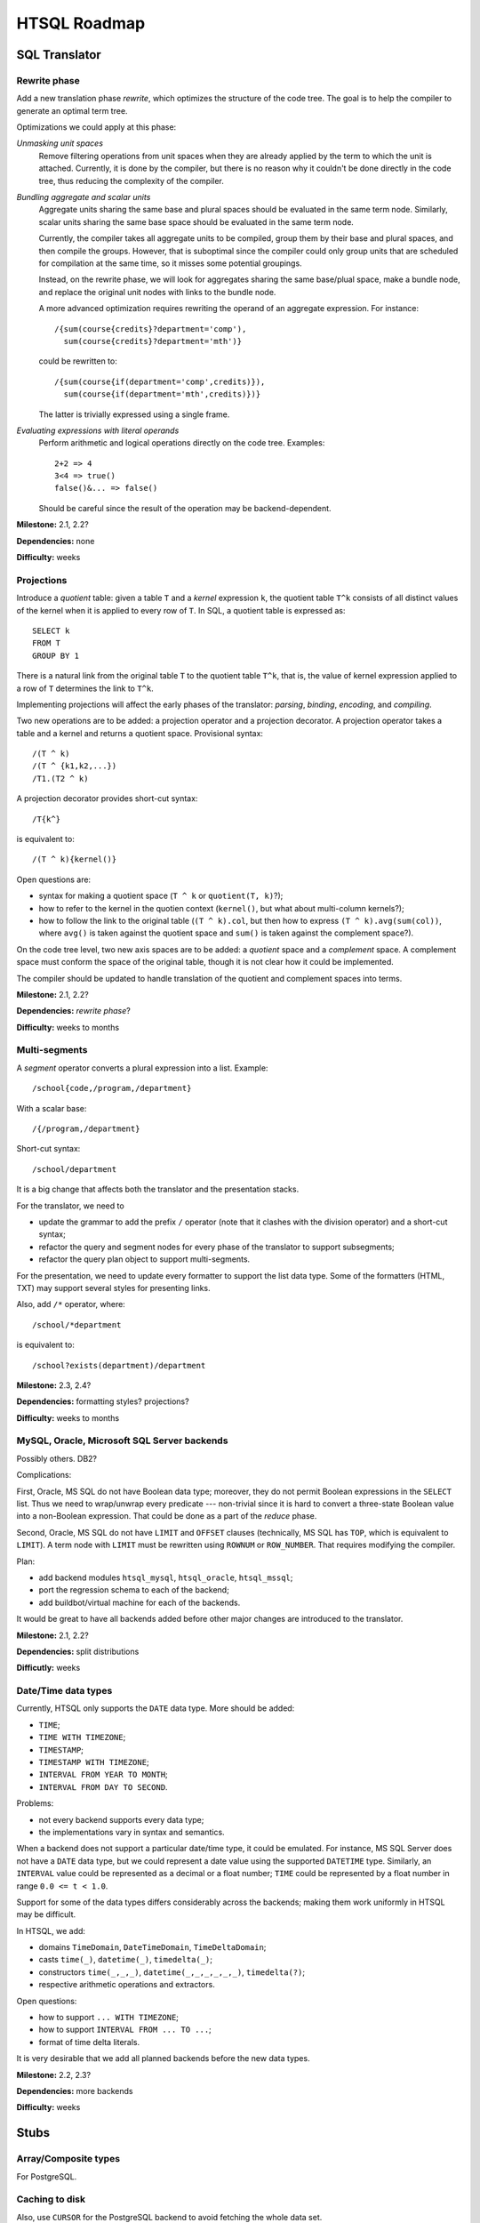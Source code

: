 *****************
  HTSQL Roadmap
*****************


SQL Translator
==============


Rewrite phase
-------------

Add a new translation phase *rewrite*, which optimizes the structure
of the code tree.  The goal is to help the compiler to generate
an optimal term tree.

Optimizations we could apply at this phase:

*Unmasking unit spaces*
    Remove filtering operations from unit spaces when they are already
    applied by the term to which the unit is attached.  Currently, it
    is done by the compiler, but there is no reason why it couldn't be
    done directly in the code tree, thus reducing the complexity of
    the compiler.

*Bundling aggregate and scalar units*
    Aggregate units sharing the same base and plural spaces should
    be evaluated in the same term node.  Similarly, scalar units
    sharing the same base space should be evaluated in the same
    term node.

    Currently, the compiler takes all aggregate units to be compiled,
    group them by their base and plural spaces, and then compile the
    groups.  However, that is suboptimal since the compiler could only
    group units that are scheduled for compilation at the same time,
    so it misses some potential groupings.

    Instead, on the rewrite phase, we will look for aggregates sharing
    the same base/plual space, make a bundle node, and replace the
    original unit nodes with links to the bundle node.

    A more advanced optimization requires rewriting the operand of
    an aggregate expression.  For instance::

        /{sum(course{credits}?department='comp'),
          sum(course{credits}?department='mth')}

    could be rewritten to::

        /{sum(course{if(department='comp',credits)}),
          sum(course{if(department='mth',credits)})}

    The latter is trivially expressed using a single frame.

*Evaluating expressions with literal operands*
    Perform arithmetic and logical operations directly on the code
    tree.  Examples::

        2+2 => 4
        3<4 => true()
        false()&... => false()

    Should be careful since the result of the operation may be
    backend-dependent.

**Milestone:** 2.1, 2.2?

**Dependencies:** none

**Difficulty:** weeks


Projections
-----------

Introduce a *quotient* table: given a table ``T`` and a *kernel* expression
``k``, the quotient table ``T^k`` consists of all distinct values of the
kernel when it is applied to every row of ``T``.  In SQL, a quotient
table is expressed as::

    SELECT k
    FROM T
    GROUP BY 1

There is a natural link from the original table ``T`` to the quotient
table ``T^k``, that is, the value of kernel expression applied to
a row of ``T`` determines the link to ``T^k``.

Implementing projections will affect the early phases of the translator:
*parsing*, *binding*, *encoding*, and *compiling*.

Two new operations are to be added: a projection operator and a projection
decorator.  A projection operator takes a table and a kernel and returns
a quotient space.  Provisional syntax::

    /(T ^ k)
    /(T ^ {k1,k2,...})
    /T1.(T2 ^ k)

A projection decorator provides short-cut syntax::

    /T{k^}

is equivalent to::

    /(T ^ k){kernel()}

Open questions are:

* syntax for making a quotient space (``T ^ k`` or ``quotient(T, k)``?);
* how to refer to the kernel in the quotien context (``kernel()``, but
  what about multi-column kernels?);
* how to follow the link to the original table (``(T ^ k).col``, but then
  how to express ``(T ^ k).avg(sum(col))``, where ``avg()`` is taken against
  the quotient space and ``sum()`` is taken against the complement space?).

On the code tree level, two new axis spaces are to be added: a *quotient*
space and a *complement* space.  A complement space must conform the space
of the original table, though it is not clear how it could be implemented.

The compiler should be updated to handle translation of the quotient
and complement spaces into terms.

**Milestone:** 2.1, 2.2?

**Dependencies:** *rewrite phase*?

**Difficulty:** weeks to months


Multi-segments
--------------

A *segment* operator converts a plural expression into a list.  Example::

    /school{code,/program,/department}

With a scalar base::

    /{/program,/department}

Short-cut syntax::

    /school/department

It is a big change that affects both the translator and the presentation
stacks.

For the translator, we need to

* update the grammar to add the prefix ``/`` operator (note that it clashes
  with the division operator) and a short-cut syntax;
* refactor the query and segment nodes for every phase of the translator to
  support subsegments;
* refactor the query plan object to support multi-segments.

For the presentation, we need to update every formatter to support the
list data type.  Some of the formatters (HTML, TXT) may support several
styles for presenting links.

Also, add ``/*`` operator, where::

    /school/*department

is equivalent to::

    /school?exists(department)/department

**Milestone:** 2.3, 2.4?

**Dependencies:** formatting styles? projections?

**Difficulty:** weeks to months


MySQL, Oracle, Microsoft SQL Server backends
--------------------------------------------

Possibly others.  DB2?

Complications:

First, Oracle, MS SQL do not have Boolean data type; moreover, they
do not permit Boolean expressions in the ``SELECT`` list.  Thus we need
to wrap/unwrap every predicate --- non-trivial since it is hard to
convert a three-state Boolean value into a non-Boolean expression.  That
could be done as a part of the *reduce* phase.

Second, Oracle, MS SQL do not have ``LIMIT`` and ``OFFSET`` clauses
(technically, MS SQL has ``TOP``, which is equivalent to ``LIMIT``).
A term node with ``LIMIT`` must be rewritten using ``ROWNUM`` or
``ROW_NUMBER``.  That requires modifying the compiler.

Plan:

* add backend modules ``htsql_mysql``, ``htsql_oracle``, ``htsql_mssql``;
* port the regression schema to each of the backend;
* add buildbot/virtual machine for each of the backends.

It would be great to have all backends added before other major
changes are introduced to the translator.

**Milestone:** 2.1, 2.2?

**Dependencies:** split distributions

**Difficutly:** weeks


Date/Time data types
--------------------

Currently, HTSQL only supports the ``DATE`` data type.  More should be added:

* ``TIME``;
* ``TIME WITH TIMEZONE``;
* ``TIMESTAMP``;
* ``TIMESTAMP WITH TIMEZONE``;
* ``INTERVAL FROM YEAR TO MONTH``;
* ``INTERVAL FROM DAY TO SECOND``.

Problems:

* not every backend supports every data type;
* the implementations vary in syntax and semantics.

When a backend does not support a particular date/time type, it could be
emulated.  For instance, MS SQL Server does not have a ``DATE`` data type,
but we could represent a date value using the supported ``DATETIME`` type.
Similarly, an ``INTERVAL`` value could be represented as a decimal or
a float number;  ``TIME`` could be represented by a float number in range
``0.0 <= t < 1.0``.

Support for some of the data types differs considerably across the backends;
making them work uniformly in HTSQL may be difficult.

In HTSQL, we add:

* domains ``TimeDomain``, ``DateTimeDomain``, ``TimeDeltaDomain``;
* casts ``time(_)``, ``datetime(_)``, ``timedelta(_)``;
* constructors ``time(_,_,_)``, ``datetime(_,_,_,_,_,_)``,
  ``timedelta(?)``;
* respective arithmetic operations and extractors.

Open questions:

* how to support ``... WITH TIMEZONE``;
* how to support ``INTERVAL FROM ... TO ...``;
* format of time delta literals.

It is very desirable that we add all planned backends before the new data
types.

**Milestone:** 2.2, 2.3?

**Dependencies:** more backends

**Difficulty:** weeks


Stubs
=====


Array/Composite types
---------------------

For PostgreSQL.


Caching to disk
---------------

Also, use ``CURSOR`` for the PostgreSQL backend to avoid fetching
the whole data set.


Connection pooling
------------------


$variables
----------


Ad-hoc linking
--------------

Including ``:by``, ``@table``.


.top(N)
-------

Using ``RANK``, but what about ``MySQL`` and ``SQLite``?


Locators
--------

Including ``id()``, identity type and literals.


Meta backend
------------

A native Python backend which evaluates an HTSQL query directly
against a Python data structure instead of delegating the query
to a SQL server.

Also, includes a meta schema, which gives access to the HTSQL
meta data::

    /table?name~'course'/:meta


Introspecting views
-------------------

Deduce primary and foreign keys from the definition of a SQL view.


Lookup rules
------------

Make sure that every table and every link is addressable, even
when the name is potentially ambiguous.  Improve error messages.


i18n
----

Add translation framework.


Users and roles
---------------

Native support for database users and roles.  Syntax::

    /~role/query

Tons of open issues though.


Hard limit
----------

Add ``LIMIT hard_limit+1`` clause to the generated SQL.  Report overflows
nicely.


Selector
--------

Review the semantics of the ``{}`` operator; also normalize the grammar
of the ``segment`` production.


``INSERT``/``UPDATE``/``DELETE``
--------------------------------


``:save()``
-----------

Is it essentially an ORM for Javascript?


Record and Union data types
---------------------------

These do not have SQL representations; used solely for the meta schema.


Stored procedures
-----------------


Query introspection
-------------------

UI tools need a way to introspect and modify a query, or even an incomplete
query (for instance, to autocomplete).


``CUBE`` and ``ROLLUP``
-----------------------

Perhaps, should be emulated using multi-segments.


Split repositories
------------------

* ``htsql_core``
* ``htsql_sqlite``
* ``htsql_pgsql``
* ``htsql_tests``?


Binary packages
---------------

For Debian, Red Hat, Mac OS X, MS Windows.


Commands/Formatters
-------------------

Implement them as decorator functions?  A command interface is then
an adapter: ``Render``, ``Produce``, etc applied to the binding tree.


HTRAF
-----

Move the HTRAF demo into a separate repository; convert it to
a proper project.

Add support for ``.htsql`` proxy.


RDOMA
-----

For accidental DBAs.


Explicit catalog config
-----------------------

To override the implicit configuration by the introspector.


Calculated fields
-----------------

And custom functions.


Extendable introspection and catalog entities
---------------------------------------------

UI tools may need extra fields for HTSQL entities.


Column headers
--------------

Review and fix.


Styling HTML output
-------------------

Decorators.


Unicode
-------

Use ``unicode`` data type internally.

Also, Python 3 support.


Website and documentation
-------------------------

* convert *Examples* to a slideshow;
* screencast;
* finish tutorial;
* insallation instructions;
* design rationale;
* language reference;
* function reference;
* reference card.


